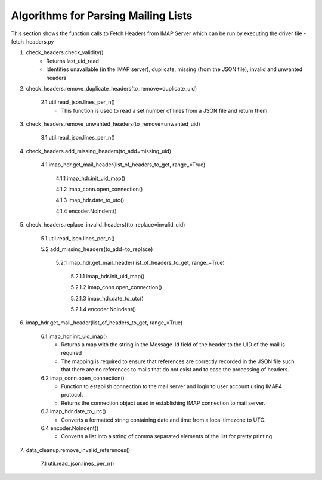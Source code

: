 Algorithms for Parsing Mailing Lists
=====================================

This section shows the function calls to Fetch Headers from IMAP Server which can be run by executing the driver file - fetch_headers.py

1. check_headers.check_validity()
    - Returns last_uid_read
    - Identifies unavailable (in the IMAP server), duplicate, missing (from the JSON file), invalid and unwanted headers

2. check_headers.remove_duplicate_headers(to_remove=duplicate_uid)

    2.1 util.read_json.lines_per_n()
        - This function is used to read a set number of lines from a JSON file and return them

3. check_headers.remove_unwanted_headers(to_remove=unwanted_uid)

    3.1 util.read_json.lines_per_n()

4. check_headers.add_missing_headers(to_add=missing_uid)

    4.1 imap_hdr.get_mail_header(list_of_headers_to_get, range_=True)

        4.1.1 imap_hdr.init_uid_map() 

        4.1.2 imap_conn.open_connection()

        4.1.3 imap_hdr.date_to_utc()

        4.1.4 encoder.NoIndent()

5. check_headers.replace_invalid_headers((to_replace=invalid_uid)

    5.1 util.read_json.lines_per_n()

    5.2 add_missing_headers(to_add=to_replace)

        5.2.1 imap_hdr.get_mail_header(list_of_headers_to_get, range_=True)

            5.2.1.1 imap_hdr.init_uid_map()

            5.2.1.2 imap_conn.open_connection()

            5.2.1.3 imap_hdr.date_to_utc()

            5.2.1.4 encoder.NoIndent()

6. imap_hdr.get_mail_header(list_of_headers_to_get, range_=True)

    6.1 imap_hdr.init_uid_map()
        - Returns a map with the string in the Message-Id field of the header to the UID of the mail is required
        - The mapping is required to ensure that references are correctly recorded in the JSON file such that there are no references to mails that do not exist and to ease the processing of headers.

    6.2 imap_conn.open_connection()
        - Function to establish connection to the mail server and login to user account using IMAP4 protocol.
        - Returns the connection object used in establishing IMAP connection to mail server.

    6.3 imap_hdr.date_to_utc()
        - Converts a formatted string containing date and time from a local timezone to UTC.

    6.4 encoder.NoIndent()
        - Converts a list into a string of comma separated elements of the list for pretty printing.

7. data_cleanup.remove_invalid_references()

    7.1 util.read_json.lines_per_n()
